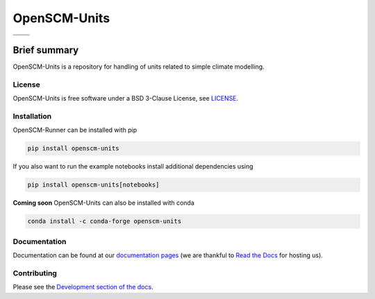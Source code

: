 OpenSCM-Units
=============

+----------------+-----------------+
| |CI CD|        | |PyPI Install|  |
+----------------+-----------------+
| |PyPI|         | |PyPI Version|  |
+----------------+-----------------+

Brief summary
+++++++++++++

.. sec-begin-long-description
.. sec-begin-index

OpenSCM-Units is a repository for handling of units related to simple climate modelling.

.. sec-end-index

License
-------

.. sec-begin-license

OpenSCM-Units is free software under a BSD 3-Clause License, see
`LICENSE <https://github.com/openscm-project/openscm-units/blob/master/LICENSE>`_.

.. sec-end-license
.. sec-end-long-description

.. sec-begin-installation

Installation
------------

OpenSCM-Runner can be installed with pip

.. code:: bash

    pip install openscm-units

If you also want to run the example notebooks install additional
dependencies using

.. code:: bash

    pip install openscm-units[notebooks]

**Coming soon** OpenSCM-Units can also be installed with conda

.. code:: bash

    conda install -c conda-forge openscm-units

.. sec-end-installation

Documentation
-------------

Documentation can be found at our `documentation pages <https://openscm-units.readthedocs.io/en/latest/>`_
(we are thankful to `Read the Docs <https://readthedocs.org/>`_ for hosting us).

Contributing
------------

Please see the `Development section of the docs <https://openscm-units.readthedocs.io/en/latest/development.html>`_.

.. sec-begin-links

.. |CI CD| image:: https://github.com/openscm-project/openscm-units/workflows/openscm-units%20CI-CD/badge.svg
    :target: https://github.com/openscm-project/openscm-units/actions?query=workflow%3A%22OpenSCM-Units+CI-CD%22
.. |PyPI Install| image:: https://github.com/openscm-project/openscm-units/workflows/Test%20PyPI%20install/badge.svg
    :target: https://github.com/openscm-project/openscm-units/actions?query=workflow%3A%22Test+PyPI+install%22
.. |PyPI| image:: https://img.shields.io/pypi/pyversions/openscm-units.svg
    :target: https://pypi.org/project/openscm-units/
.. |PyPI Version| image:: https://img.shields.io/pypi/v/openscm-units.svg
    :target: https://pypi.org/project/openscm-units/

.. sec-end-links

